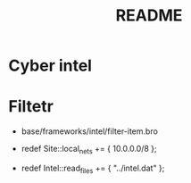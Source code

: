 #+TITLE: README

* Cyber intel

* Filtetr
-  base/frameworks/intel/filter-item.bro

- redef Site::local_nets += { 10.0.0.0/8 };
- redef Intel::read_files += { "../intel.dat" };
